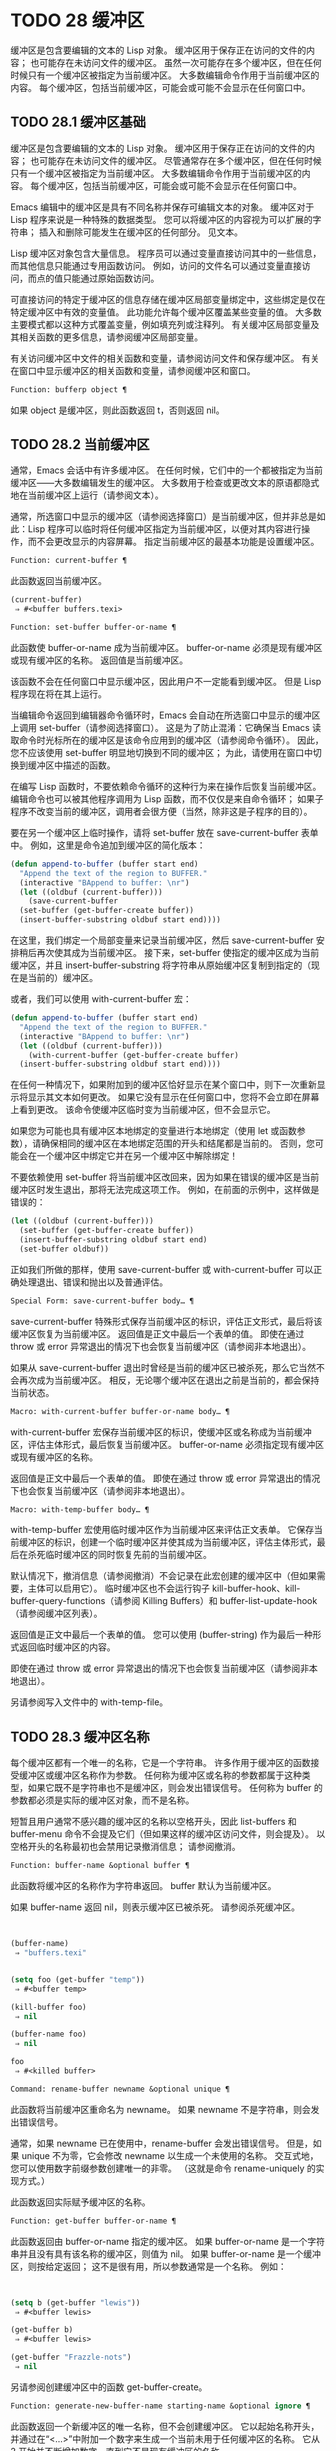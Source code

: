 #+LATEX_COMPILER: xelatex
#+LATEX_CLASS: elegantpaper
#+OPTIONS: prop:t
#+OPTIONS: ^:nil

* TODO 28 缓冲区

缓冲区是包含要编辑的文本的 Lisp 对象。  缓冲区用于保存正在访问的文件的内容；  也可能存在未访问文件的缓冲区。  虽然一次可能存在多个缓冲区，但在任何时候只有一个缓冲区被指定为当前缓冲区。  大多数编辑命令作用于当前缓冲区的内容。  每个缓冲区，包括当前缓冲区，可能会或可能不会显示在任何窗口中。

** TODO 28.1 缓冲区基础

缓冲区是包含要编辑的文本的 Lisp 对象。  缓冲区用于保存正在访问的文件的内容；  也可能存在未访问文件的缓冲区。  尽管通常存在多个缓冲区，但在任何时候只有一个缓冲区被指定为当前缓冲区。  大多数编辑命令作用于当前缓冲区的内容。  每个缓冲区，包括当前缓冲区，可能会或可能不会显示在任何窗口中。

Emacs 编辑中的缓冲区是具有不同名称并保存可编辑文本的对象。  缓冲区对于 Lisp 程序来说是一种特殊的数据类型。  您可以将缓冲区的内容视为可以扩展的字符串；  插入和删除可能发生在缓冲区的任何部分。  见文本。

Lisp 缓冲区对象包含大量信息。  程序员可以通过变量直接访问其中的一些信息，而其他信息只能通过专用函数访问。  例如，访问的文件名可以通过变量直接访问，而点的值只能通过原始函数访问。

可直接访问的特定于缓冲区的信息存储在缓冲区局部变量绑定中，这些绑定是仅在特定缓冲区中有效的变量值。  此功能允许每个缓冲区覆盖某些变量的值。  大多数主要模式都以这种方式覆盖变量，例如填充列或注释列。  有关缓冲区局部变量及其相关函数的更多信息，请参阅缓冲区局部变量。

有关访问缓冲区中文件的相关函数和变量，请参阅访问文件和保存缓冲区。  有关在窗口中显示缓冲区的相关函数和变量，请参阅缓冲区和窗口。

#+begin_src emacs-lisp
  Function: bufferp object ¶
#+end_src

    如果 object 是缓冲区，则此函数返回 t，否则返回 nil。

** TODO 28.2 当前缓冲区

通常，Emacs 会话中有许多缓冲区。  在任何时候，它们中的一个都被指定为当前缓冲区——大多数编辑发生的缓冲区。  大多数用于检查或更改文本的原语都隐式地在当前缓冲区上运行（请参阅文本）。

通常，所选窗口中显示的缓冲区（请参阅选择窗口）是当前缓冲区，但并非总是如此：Lisp 程序可以临时将任何缓冲区指定为当前缓冲区，以便对其内容进行操作，而不会更改显示的内容屏幕。  指定当前缓冲区的最基本功能是设置缓冲区。

#+begin_src emacs-lisp
  Function: current-buffer ¶
#+end_src

    此函数返回当前缓冲区。

    #+begin_src emacs-lisp
      (current-buffer)
	   ⇒ #<buffer buffers.texi>
    #+end_src

#+begin_src emacs-lisp
  Function: set-buffer buffer-or-name ¶
#+end_src

    此函数使 buffer-or-name 成为当前缓冲区。  buffer-or-name 必须是现有缓冲区或现有缓冲区的名称。  返回值是当前缓冲区。

    该函数不会在任何窗口中显示缓冲区，因此用户不一定能看到缓冲区。  但是 Lisp 程序现在将在其上运行。

当编辑命令返回到编辑器命令循环时，Emacs 会自动在所选窗口中显示的缓冲区上调用 set-buffer（请参阅选择窗口）。  这是为了防止混淆：它确保当 Emacs 读取命令时光标所在的缓冲区是该命令应用到的缓冲区（请参阅命令循环）。  因此，您不应该使用 set-buffer 明显地切换到不同的缓冲区；  为此，请使用在窗口中切换到缓冲区中描述的函数。

在编写 Lisp 函数时，不要依赖命令循环的这种行为来在操作后恢复当前缓冲区。  编辑命令也可以被其他程序调用为 Lisp 函数，而不仅仅是来自命令循环；  如果子程序不改变当前的缓冲区，调用者会很方便（当然，除非这是子程序的目的）。

要在另一个缓冲区上临时操作，请将 set-buffer 放在 save-current-buffer 表单中。  例如，这里是命令追加到缓冲区的简化版本：

#+begin_src emacs-lisp
  (defun append-to-buffer (buffer start end)
    "Append the text of the region to BUFFER."
    (interactive "BAppend to buffer: \nr")
    (let ((oldbuf (current-buffer)))
      (save-current-buffer
	(set-buffer (get-buffer-create buffer))
	(insert-buffer-substring oldbuf start end))))
#+end_src

在这里，我们绑定一个局部变量来记录当前缓冲区，然后 save-current-buffer 安排稍后再次使其成为当前缓冲区。  接下来，set-buffer 使指定的缓冲区成为当前缓冲区，并且 insert-buffer-substring 将字符串从原始缓冲区复制到指定的（现在是当前的）缓冲区。

或者，我们可以使用 with-current-buffer 宏：

#+begin_src emacs-lisp
  (defun append-to-buffer (buffer start end)
    "Append the text of the region to BUFFER."
    (interactive "BAppend to buffer: \nr")
    (let ((oldbuf (current-buffer)))
      (with-current-buffer (get-buffer-create buffer)
	(insert-buffer-substring oldbuf start end))))
#+end_src


在任何一种情况下，如果附加到的缓冲区恰好显示在某个窗口中，则下一次重新显示将显示其文本如何更改。  如果它没有显示在任何窗口中，您将不会立即在屏幕上看到更改。  该命令使缓冲区临时变为当前缓冲区，但不会显示它。

如果您为可能也具有缓冲区本地绑定的变量进行本地绑定（使用 let 或函数参数），请确保相同的缓冲区在本地绑定范围的开头和结尾都是当前的。  否则，您可能会在一个缓冲区中绑定它并在另一个缓冲区中解除绑定！

不要依赖使用 set-buffer 将当前缓冲区改回来，因为如果在错误的缓冲区是当前缓冲区时发生退出，那将无法完成这项工作。  例如，在前面的示例中，这样做是错误的：
#+begin_src emacs-lisp
  (let ((oldbuf (current-buffer)))
    (set-buffer (get-buffer-create buffer))
    (insert-buffer-substring oldbuf start end)
    (set-buffer oldbuf))
#+end_src


正如我们所做的那样，使用 save-current-buffer 或 with-current-buffer 可以正确处理退出、错误和抛出以及普通评估。

#+begin_src emacs-lisp
  Special Form: save-current-buffer body… ¶
#+end_src

    save-current-buffer 特殊形式保存当前缓冲区的标识，评估正文形式，最后将该缓冲区恢复为当前缓冲区。  返回值是正文中最后一个表单的值。  即使在通过 throw 或 error 异常退出的情况下也会恢复当前缓冲区（请参阅非本地退出）。

    如果从 save-current-buffer 退出时曾经是当前的缓冲区已被杀死，那么它当然不会再次成为当前缓冲区。  相反，无论哪个缓冲区在退出之前是当前的，都会保持当前状态。

#+begin_src emacs-lisp
  Macro: with-current-buffer buffer-or-name body… ¶
#+end_src

    with-current-buffer 宏保存当前缓冲区的标识，使缓冲区或名称成为当前缓冲区，评估主体形式，最后恢复当前缓冲区。  buffer-or-name 必须指定现有缓冲区或现有缓冲区的名称。

    返回值是正文中最后一个表单的值。  即使在通过 throw 或 error 异常退出的情况下也会恢复当前缓冲区（请参阅非本地退出）。

#+begin_src emacs-lisp
  Macro: with-temp-buffer body… ¶
#+end_src

    with-temp-buffer 宏使用临时缓冲区作为当前缓冲区来评估正文表单。  它保存当前缓冲区的标识，创建一个临时缓冲区并使其成为当前缓冲区，评估主体形式，最后在杀死临时缓冲区的同时恢复先前的当前缓冲区。

    默认情况下，撤消信息（请参阅撤消）不会记录在此宏创建的缓冲区中（但如果需要，主体可以启用它）。  临时缓冲区也不会运行钩子 kill-buffer-hook、kill-buffer-query-functions（请参阅 Killing Buffers）和 buffer-list-update-hook（请参阅缓冲区列表）。

    返回值是正文中最后一个表单的值。  您可以使用 (buffer-string) 作为最后一种形式返回临时缓冲区的内容。

    即使在通过 throw 或 error 异常退出的情况下也会恢复当前缓冲区（请参阅非本地退出）。

    另请参阅写入文件中的 with-temp-file。

** TODO 28.3 缓冲区名称

每个缓冲区都有一个唯一的名称，它是一个字符串。  许多作用于缓冲区的函数接受缓冲区或缓冲区名称作为参数。  任何称为缓冲区或名称的参数都属于这种类型，如果它既不是字符串也不是缓冲区，则会发出错误信号。  任何称为 buffer 的参数都必须是实际的缓冲区对象，而不是名称。

短暂且用户通常不感兴趣的缓冲区的名称以空格开头，因此 list-buffers 和 buffer-menu 命令不会提及它们（但如果这样的缓冲区访问文件，则会提及）。  以空格开头的名称最初也会禁用记录撤消信息；  请参阅撤消。

#+begin_src emacs-lisp
  Function: buffer-name &optional buffer ¶
#+end_src

    此函数将缓冲区的名称作为字符串返回。  buffer 默认为当前缓冲区。

    如果 buffer-name 返回 nil，则表示缓冲区已被杀死。  请参阅杀死缓冲区。
    #+begin_src emacs-lisp


      (buffer-name)
	   ⇒ "buffers.texi"


      (setq foo (get-buffer "temp"))
	   ⇒ #<buffer temp>

      (kill-buffer foo)
	   ⇒ nil

      (buffer-name foo)
	   ⇒ nil

      foo
	   ⇒ #<killed buffer>
    #+end_src

#+begin_src emacs-lisp
  Command: rename-buffer newname &optional unique ¶
#+end_src

    此函数将当前缓冲区重命名为 newname。  如果 newname 不是字符串，则会发出错误信号。

    通常，如果 newname 已在使用中，rename-buffer 会发出错误信号。  但是，如果 unique 不为零，它会修改 newname 以生成一个未使用的名称。  交互式地，您可以使用数字前缀参数创建唯一的非零。  （这就是命令 rename-uniquely 的实现方式。）

    此函数返回实际赋予缓冲区的名称。

#+begin_src emacs-lisp
  Function: get-buffer buffer-or-name ¶
#+end_src

    此函数返回由 buffer-or-name 指定的缓冲区。  如果 buffer-or-name 是一个字符串并且没有具有该名称的缓冲区，则值为 nil。  如果 buffer-or-name 是一个缓冲区，则按给定返回；  这不是很有用，所以参数通常是一个名称。  例如：
    #+begin_src emacs-lisp


      (setq b (get-buffer "lewis"))
	   ⇒ #<buffer lewis>

      (get-buffer b)
	   ⇒ #<buffer lewis>

      (get-buffer "Frazzle-nots")
	   ⇒ nil
    #+end_src

    另请参阅创建缓冲区中的函数 get-buffer-create。

#+begin_src emacs-lisp
  Function: generate-new-buffer-name starting-name &optional ignore ¶
#+end_src

    此函数返回一个新缓冲区的唯一名称，但不会创建缓冲区。  它以起始名称开头，并通过在“<...>”中附加一个数字来生成一个当前未用于任何缓冲区的名称。  它从 2 开始并不断增加数字，直到它不是现有缓冲区的名称。

    如果可选的第二个参数 ignore 不是 nil，它应该是一个字符串，一个潜在的缓冲区名称。  这意味着认为潜在的缓冲区是可接受的，如果它被尝试，即使它是现有缓冲区的名称（通常会被拒绝）。  因此，如果存在名为 'foo'、'foo<2>'、'foo<3>' 和 'foo<4>' 的缓冲区，
    #+begin_src emacs-lisp
      (generate-new-buffer-name "foo")
	   ⇒ "foo<5>"
      (generate-new-buffer-name "foo" "foo<3>")
	   ⇒ "foo<3>"
      (generate-new-buffer-name "foo" "foo<6>")
	   ⇒ "foo<5>"
    #+end_src

    请参阅创建缓冲区中的相关函数 generate-new-buffer。
** TODO 28.4 缓冲区文件名

缓冲区文件名是在该缓冲区中访问的文件的名称。  当一个缓冲区没有访问一个文件时，它的缓冲区文件名是 nil。  大多数时候，缓冲区名与缓冲区文件名的非目录部分相同，但缓冲区文件名和缓冲区名是不同的，可以独立设置。  请参阅访问文件。

#+begin_src emacs-lisp
  Function: buffer-file-name &optional buffer ¶
#+end_src

    此函数返回缓冲区正在访问的文件的绝对文件名。  如果 buffer 没有访问任何文件，则 buffer-file-name 返回 nil。  如果未提供缓冲区，则默认为当前缓冲区。

    #+begin_src emacs-lisp
(buffer-file-name (other-buffer))
     ⇒ "/usr/user/lewis/manual/files.texi"
    #+end_src

#+begin_src emacs-lisp
  Variable: buffer-file-name ¶
#+end_src

    此缓冲区局部变量包含当前缓冲区中正在访问的文件的名称，如果不访问文件，则为 nil。  它是一个永久的局部变量，不受 kill-all-local-variables 的影响。

    #+begin_src emacs-lisp
      buffer-file-name
	   ⇒ "/usr/user/lewis/manual/buffers.texi"
    #+end_src

    在不做各种其他事情的情况下更改此变量的值是有风险的。  通常最好使用 set-visited-file-name （见下文）；  那里完成的一些事情，例如更改缓冲区名称，并不是绝对必要的，但其他一些事情对于避免混淆 Emacs 是必不可少的。

#+begin_src emacs-lisp
  Variable: buffer-file-truename ¶
#+end_src

    这个缓冲区局部变量保存当前缓冲区中访问的文件的缩写真名，如果没有访问文件，则为 nil。  它是一个永久的局部变量，不受 kill-all-local-variables 的影响。  请参见 Truenames 和 abbreviate-file-name。

#+begin_src emacs-lisp
  Variable: buffer-file-number ¶
#+end_src

    这个缓冲区局部变量保存当前缓冲区中访问的文件的文件号和目录设备号，如果没有文件或不存在的文件被访问，则为 nil。  它是一个永久的局部变量，不受 kill-all-local-variables 的影响。

    该值通常是一个形式为 (filenum devnum) 的列表。  这对数字在系统上可访问的所有文件中唯一标识该文件。  有关它们的更多信息，请参阅文件属性中的函数文件属性。

    如果 buffer-file-name 是符号链接的名称，则两个数字都指递归目标。

#+begin_src emacs-lisp
  Function: get-file-buffer filename ¶
#+end_src

    该函数返回缓冲区访问文件filename。  如果没有这样的缓冲区，则返回 nil。  必须是字符串的参数文件名被扩展（请参阅扩展文件名的函数），然后与所有活动缓冲区的访问文件名进行比较。  请注意，缓冲区的缓冲区文件名必须与文件名的扩展完全匹配。  此函数不会识别同一文件的其他名称。


    #+begin_src emacs-lisp
      (get-file-buffer "buffers.texi")
	  ⇒ #<buffer buffers.texi>
    #+end_src

    在不寻常的情况下，可能有多个缓冲区访问同一个文件名。  在这种情况下，此函数返回缓冲区列表中的第一个此类缓冲区。

#+begin_src emacs-lisp
  Function: find-buffer-visiting filename &optional predicate ¶
#+end_src

    这类似于 get-file-buffer，只是它可以返回访问文件的任何缓冲区，可能以不同的名称访问文件。  即缓冲区的缓冲区文件名不需要完全匹配文件名的扩展，它只需要引用同一个文件。  如果谓词非零，它应该是一个参数的函数，一个缓冲区访问文件名。  如果谓词返回非零，则缓冲区仅被视为合适的返回值。  如果找不到合适的缓冲区返回，find-buffer-visiting 返回 nil。

#+begin_src emacs-lisp
  Command: set-visited-file-name filename &optional no-query along-with-file ¶
#+end_src

    如果 filename 是一个非空字符串，则该函数将当前缓冲区中访问的文件的名称更改为 filename。  （如果缓冲区没有访问过的文件，这给它一个。）下次保存缓冲区时，它将进入新指定的文件。

    该命令将缓冲区标记为已修改，因为它不（据 Emacs 所知）匹配文件名的内容，即使它匹配之前访问过的文件。  它还会重命名缓冲区以对应于新文件名，除非新名称已在使用中。

    如果 filename 为 nil 或空字符串，则表示“没有访问过的文件”。  在这种情况下，set-visited-file-name 将缓冲区标记为没有访问过的文件，而不更改缓冲区的修改标志。

    通常，此函数要求用户确认是否已经存在缓冲区访问文件名。  如果 no-query 不是 nil，则阻止提出这个问题。  如果已经有一个缓冲区访问文件名，并且用户确认或 no-query 为非 nil，则此函数通过在文件名中附加一个 '<...>' 内的数字来使新的缓冲区名称唯一。

    如果连同文件是非零，这意味着假设以前访问的文件已被重命名为文件名。  在这种情况下，该命令不会更改缓冲区的修改标志，也不会更改访问文件修改时间报告的缓冲区记录的最后文件修改时间（请参阅缓冲区修改时间）。  如果连同文件是零，这个函数清除记录的最后文件修改时间，之后访问文件修改时间返回零。

    当交互式调用函数 set-visited-file-name 时，它​​会提示输入 minibuffer 中的文件名。

#+begin_src emacs-lisp
  Variable: list-buffers-directory ¶
#+end_src

    对于没有访问文件名的缓冲区，此缓冲区局部变量指定一个字符串，以显示在访问文件名所在的缓冲区列表中。  Dired 缓冲区使用此变量。

** TODO 28.5 缓冲区修改

Emacs 为每个缓冲区保留一个称为修改标志的标志，以记录您是否更改了缓冲区的文本。  每当您更改缓冲区的内容时，此标志设置为 t，并在保存时清除为 nil。  因此，该标志显示是否有未保存的更改。  标志值通常显示在模式行中（请参阅模式行中使用的变量），并控制保存（请参阅保存缓冲区）和自动保存（请参阅自动保存）。

一些 Lisp 程序明确地设置了这个标志。  例如，函数 set-visited-file-name 将标志设置为 t，因为文本与新访问的文件不匹配，即使它与以前访问的文件相比没有变化。

修改缓冲区内容的函数在文本中描述。

#+begin_src emacs-lisp
  Function: buffer-modified-p &optional buffer ¶
#+end_src

    如果缓冲区缓冲区自上次从文件读入或保存后已被修改，则此函数返回 t，否则返回 nil。  如果未提供缓冲区，则测试当前缓冲区。

#+begin_src emacs-lisp
  Function: set-buffer-modified-p flag ¶
#+end_src

    如果 flag 为非 nil，此函数将当前缓冲区标记为已修改，如果 flag 为 nil，则此函数将其标记为未修改。

    调用此函数的另一个效果是无条件地重新显示当前缓冲区的模式行。  实际上，函数 force-mode-line-update 就是这样工作的：

    #+begin_src emacs-lisp
      (set-buffer-modified-p (buffer-modified-p))
    #+end_src

#+begin_src emacs-lisp
  Function: restore-buffer-modified-p flag ¶
#+end_src

    与 set-buffer-modified-p 类似，但不强制重新显示模式行。

#+begin_src emacs-lisp
  Command: not-modified &optional arg ¶
#+end_src

    该命令将当前缓冲区标记为未修改，不需要保存。  如果 arg 不为零，则将缓冲区标记为已修改，以便在下一个合适的场合保存。  交互式地， arg 是前缀参数。

    不要在程序中使用此功能，因为它会在回显区域打印一条消息；  改用 set-buffer-modified-p（上图）。

#+begin_src emacs-lisp
  Function: buffer-modified-tick &optional buffer ¶
#+end_src

    此函数返回缓冲区的修改计数。  这是一个每次修改缓冲区时递增的计数器。  如果 buffer 为 nil（或省略），则使用当前缓冲区。

#+begin_src emacs-lisp
  Function: buffer-chars-modified-tick &optional buffer ¶
#+end_src

    此函数返回缓冲区的字符更改修改计数。  对文本属性的更改使该计数器保持不变；  但是，每次在缓冲区中插入或删除文本时，计数器都会重置为 buffer-modified-tick 返回的值。  通过比较两个 buffer-chars-modified-tick 调用返回的值，您可以判断在调用之间该缓冲区中是否发生了字符更改。  如果 buffer 为 nil（或省略），则使用当前缓冲区。

有时需要以一种不会真正更改其文本的方式修改缓冲区，例如仅更改其文本属性。  如果您的程序需要修改缓冲区而不触发任何对缓冲区修改作出反应的钩子和功能，请使用 with-silent-modifications 宏。

#+begin_src emacs-lisp
  Macro: with-silent-modifications body… ¶
#+end_src

    执行 body 假装它不修改缓冲区。  这包括检查缓冲区的文件是否被锁定（参见 File Locks）、运行缓冲区修改挂钩（参见 Change Hooks）等。请注意，如果 body 实际修改了缓冲区文本（与其文本属性相反），它的撤消数据可能会变为损坏。

** TODO 28.6 缓冲区修改时间

假设您访问一个文件并在其缓冲区中进行更改，同时文件本身在磁盘上也发生了更改。  此时，保存缓冲区将覆盖文件中的更改。  有时这可能是您想要的，但通常它会丢失有价值的信息。  因此，Emacs 在保存文件之前使用下面描述的函数检查文件的修改时间。  （请参阅文件属性，了解如何检查文件的修改时间。）

#+begin_src emacs-lisp
  Function: verify-visited-file-modtime &optional buffer ¶
#+end_src

    此函数将其访问文件的修改时间记录的缓冲区（默认情况下，当前缓冲区）与操作系统记录的文件的实际修改时间进行比较。  这两者应该是相同的，除非在 Emacs 访问或保存文件后有其他进程写入了该文件。

    如果最后的实际修改时间和 Emacs 记录的修改时间相同，则函数返回 t，否则返回 nil。  如果缓冲区没有记录最后修改时间，它也返回 t，即如果访问文件修改时间将返回零。

    对于没有访问文件的缓冲区，它总是返回 t，即使访问文件修改时间返回一个非零值。  例如，它总是为 dired 缓冲区返回 t。  对于访问不存在且从未存在的文件的缓冲区，它返回 t，但对于文件已被删除的文件访问缓冲区，它返回 nil。

#+begin_src emacs-lisp
  Function: clear-visited-file-modtime ¶
#+end_src

    该函数清除当前缓冲区正在访问的文件的最后修改时间记录。  因此，下次保存此缓冲区的尝试不会抱怨文件修改时间的差异。

    此函数在 set-visited-file-name 和其他不应该进行通常测试以避免覆盖已更改文件的特殊位置调用。

#+begin_src emacs-lisp
  Function: visited-file-modtime ¶
#+end_src

    此函数返回当前缓冲区记录的最后文件修改时间，作为 Lisp 时间戳（请参阅时间）。

    如果缓冲区没有记录最后修改时间，则此函数返回零。  例如，如果缓冲区没有访问文件，或者时间已被 clear-visited-file-modtime 明确清除，就会出现这种情况。  但是请注意，visited-file-modtime 也会返回一些非文件缓冲区的时间戳。  例如，在列出目录的 Dired 缓冲区中，它返回该目录的最后修改时间，由 Dired 记录。

    如果缓冲区正在访问一个不存在的文件，则此函数返回 -1。

#+begin_src emacs-lisp
  Function: set-visited-file-modtime &optional time ¶
#+end_src

    该函数将访问文件的最后修改时间的缓冲区记录更新为 time 指定的值，如果 time 不为零，否则更新为访问文件的最后修改时间。

    如果时间既不是 nil 也不是visited-file-modtime 返回的整数标志，它应该是一个 Lisp 时间值（参见时间）。

    如果缓冲区没有从文件中正常读取，或者文件本身由于某些已知的良性原因而被更改，则此函数很有用。

#+begin_src emacs-lisp
  Function: ask-user-about-supersession-threat filename ¶
#+end_src

    当文件比缓冲区文本更新时，此函数用于询问用户在尝试修改缓冲区访问文件文件名后如何进行。  Emacs 检测到这一点是因为磁盘上文件的修改时间比上次保存时间要新，并且其内容已更改。  这意味着其他一些程序可能已经更改了该文件。

    根据用户的回答，函数可能会正常返回，在这种情况下会继续修改缓冲区，或者它可能会用数据（文件名）发出文件替换错误信号，在这种情况下，建议的缓冲区修改是不允许的。

    Emacs 在适当的情况下会自动调用此函数。  它存在，因此您可以通过重新定义它来自定义 Emacs。  有关标准定义，请参见文件 userlock.el。

    另请参阅文件锁定中的文件锁定机制。

** TODO 28.7 只读缓冲区

如果缓冲区是只读的，则您无法更改其内容，尽管您可以通过滚动和缩小来更改内容视图。

只读缓冲区用于两种情况：

    访问写保护文件的缓冲区通常是只读的。

    在这里，目的是通知用户编辑缓冲区以将其保存在文件中可能是徒劳的或不可取的。  尽管如此，想要更改缓冲区文本的用户可以在使用 Cx Cq 清除只读标志后执行此操作。
    Dired 和 Rmail 等模式在使用通常的编辑命令更改内容时将缓冲区设为只读，这可能是一个错误。

    这些模式的特殊命令将 buffer-read-only 绑定到 nil（使用 let）或 bind-inhibit-read-only 到 t 在它们自己更改文本的位置周围。

#+begin_src emacs-lisp
  Variable: buffer-read-only ¶
#+end_src

    此缓冲区局部变量指定缓冲区是否为只读。  如果此变量非零，则缓冲区是只读的。  但是，仍然可以修改具有禁止只读文本属性的字符。  请参阅禁止只读。

#+begin_src emacs-lisp
  Variable: inhibit-read-only ¶
#+end_src

    如果此变量非零，则只读缓冲区，并且根据实际值，可能会修改部分或全部只读字符。  缓冲区中的只读字符是那些具有非零只读文本属性的字符。  有关文本属性的更多信息，请参阅具有特殊含义的属性。

    如果 inhibitor-read-only 为 t，则所有只读字符属性均无效。  如果 inhibitor-read-only 是一个列表，那么如果它们是列表的成员，则只读字符属性无效（与 eq 进行比较）。

#+begin_src emacs-lisp
  Command: read-only-mode &optional arg ¶
#+end_src

    这是只读次要模式（缓冲区本地次要模式）的模式命令。  开启模式时，buffer-read-only在缓冲区中为非nil；  禁用时，缓冲区中的缓冲区只读为零。  调用约定与其他次要模式命令相同（请参阅编写次要模式的约定）。

    这种次要模式主要用作缓冲区只读的包装器；  与大多数次要模式不同，没有单独的只读模式变量。  即使禁用只读模式，具有非零只读文本属性的字符仍然是只读的。  要暂时忽略所有只读状态，请绑定禁止只读，如上所述。

    启用只读模式时，如果选项 view-read-only 为非零，则此模式命令也会启用查看模式。  请参阅 GNU Emacs 手册中的 Miscellaneous Buffer Operations。  禁用只读模式时，如果启用了查看模式，它将禁用查看模式。

#+begin_src emacs-lisp
  Function: barf-if-buffer-read-only &optional position ¶
#+end_src

    如果当前缓冲区是只读的，则此函数会发出缓冲区只读错误信号。  如果位置处的文本（默认为点）设置了禁止只读文本属性，则不会引发错误。

    如果当前缓冲区是只读的，请参阅使用交互，以获取另一种发出错误信号的方法。


** TODO 28.8 缓冲区列表

缓冲区列表是所有活动缓冲区的列表。  此列表中缓冲区的顺序主要基于每个缓冲区在窗口中显示的最近时间。  几个函数，尤其是 other-buffer，使用这种排序。  为用户显示的缓冲区列表也遵循此顺序。

创建缓冲区会将其添加到缓冲区列表的末尾，而终止缓冲区会将其从该列表中删除。  A buffer moves to the front of this list whenever it is chosen for display in a window (see Switching to a Buffer in a Window) or a window displaying it is selected (see Selecting Windows).  当一个缓冲区被掩埋时，它会移动到列表的末尾（参见下面的 bury-buffer）。  Lisp 程序员没有可用的函数直接操作缓冲区列表。

除了刚刚描述的基本缓冲区列表之外，Emacs 还为每一帧维护了一个本地缓冲区列表，其中首先显示了在该帧中显示（或选择了它们的窗口）的缓冲区。  （此顺序记录在帧的缓冲区列表帧参数中；请参阅缓冲区参数。）该帧中从未显示的缓冲区随后出现，根据基本缓冲区列表排序。

#+begin_src emacs-lisp
  Function: buffer-list &optional frame ¶
#+end_src

    此函数返回缓冲区列表，包括所有缓冲区，甚至包括名称以空格开头的缓冲区。  这些元素是实际的缓冲区，而不是它们的名称。

    如果 frame 是一个帧，则返回帧的本地缓冲区列表。  如果 frame 为 nil 或省略，则使用基本缓冲区列表：缓冲区按最近显示或选择的顺序出现，无论它们显示在哪些帧上。
    #+begin_src emacs-lisp


      (buffer-list)
	   ⇒ (#<buffer buffers.texi>
	       #<buffer  *Minibuf-1*> #<buffer buffer.c>
	       #<buffer *Help*> #<buffer TAGS>)


      ;; Note that the name of the minibuffer
      ;;   begins with a space!
      (mapcar #'buffer-name (buffer-list))
	  ⇒ ("buffers.texi" " *Minibuf-1*"
	      "buffer.c" "*Help*" "TAGS")
    #+end_src

buffer-list返回的列表是专门构造的；  它不是 Emacs 内部的数据结构，修改它对缓冲区的顺序没有影响。  如果要更改基本缓冲区列表中缓冲区的顺序，这里有一个简单的方法：


#+begin_src emacs-lisp
  (defun reorder-buffer-list (new-list)
    (while new-list
      (bury-buffer (car new-list))
      (setq new-list (cdr new-list))))
#+end_src

使用此方法，您可以为列表指定任何顺序，但不会有丢失缓冲区或添加不是有效活动缓冲区的内容的危险。

要更改特定帧的缓冲区列表的顺序或值，请使用 modify-frame-parameters 设置该帧的缓冲区列表参数（请参阅访问帧参数）。

#+begin_src emacs-lisp
  Function: other-buffer &optional buffer visible-ok frame ¶
#+end_src

    此函数返回缓冲区列表中除缓冲区之外的第一个缓冲区。  通常，这是出现在最近选择的窗口中的缓冲区（在帧帧或所选帧中，请参阅输入焦点），除了缓冲区。  根本不考虑名称以空格开头的缓冲区。

    如果未提供缓冲区（或者如果它不是实时缓冲区），则 other-buffer 返回所选帧的本地缓冲区列表中的第一个缓冲区。  （如果 frame 不是 nil，则返回 frame 的本地缓冲区列表中的第一个缓冲区。）

    如果 frame 有一个非 nil 缓冲区谓词参数，则 other-buffer 使用该谓词来决定要考虑哪些缓冲区。  它为每个缓冲区调用一次谓词，如果值为 nil，则忽略该缓冲区。  请参阅缓冲区参数。

    如果 visible-ok 为 nil，则 other-buffer 避免返回在任何可见帧上的任何窗口中可见的缓冲区，除非作为最后的手段。  如果 visible-ok 不为零，那么缓冲区是否显示在某处并不重要。

    如果不存在合适的缓冲区，则返回缓冲区 *scratch*（并在必要时创建）。

#+begin_src emacs-lisp
  Function: last-buffer &optional buffer visible-ok frame ¶
#+end_src

    此函数返回帧缓冲区列表中除缓冲区之外的最后一个缓冲区。  如果 frame 被省略或为零，它使用选定帧的缓冲区列表。

    参数 visible-ok 与 other-buffer 一样处理，见上文。  如果找不到合适的缓冲区，则返回缓冲区 *scratch*。

#+begin_src emacs-lisp
  Command: bury-buffer &optional buffer-or-name ¶
#+end_src

    此命令将 buffer-or-name 放在缓冲区列表的末尾，而不更改列表中任何其他缓冲区的顺序。  因此，此缓冲区成为其他缓冲区返回的最不理想的候选者。  参数可以是缓冲区本身，也可以是缓冲区的名称。

    该函数对每个帧的缓冲区列表参数以及基本缓冲区列表进行操作；  因此，您埋入的缓冲区将在 (buffer-list frame) 的值和 (buffer-list) 的值中排在最后。  此外，它还将缓冲区放在所选窗口的缓冲区列表的末尾（请参阅窗口历史记录），前提是它显示在该窗口中。

    如果 buffer-or-name 为 nil 或省略，这意味着要掩埋当前缓冲区。  此外，如果当前缓冲区显示在所选窗口中（请参阅选择窗口），这将确保窗口被删除或显示另一个缓冲区。  更准确地说，如果选定的窗口是专用的（请参阅专用窗口）并且其框架上有其他窗口，则该窗口将被删除。  如果它是其框架上的唯一窗口，并且该框架不是其终端上的唯一框架，则通过调用 frame-auto-hide-function 指定的函数来解除该框架（请参阅退出窗口）。  否则，它会调用 switch-to-prev-buffer（参见 Window History）以在该窗口中显示另一个缓冲区。  如果 buffer-or-name 显示在其他窗口中，它仍然显示在那里。

    要在显示它的所有窗口中替换缓冲区，请使用 replace-buffer-in-windows，请参阅缓冲区和窗口。

#+begin_src emacs-lisp
  Command: unbury-buffer ¶
#+end_src

    此命令切换到所选帧的本地缓冲区列表中的最后一个缓冲区。  更准确地说，它调用函数 switch-to-buffer（参见 Switching to a Buffer in a Window），以在所选窗口中显示 last-buffer 返回的缓冲区（参见上文）。

#+begin_src emacs-lisp
  Variable: buffer-list-update-hook ¶
#+end_src

    每当缓冲区列表更改时，这是一个正常的钩子运行。  运行此钩子的函数（隐式）是 get-buffer-create（参见创建缓冲区）、rename-buffer（参见缓冲区名称）、kill-buffer（参见终止缓冲区）、bury-buffer（参见上文）和 select-window (请参阅选择窗口）。  对于由 get-buffer-create 或 generate-new-buffer 使用非 nil 参数禁止缓冲区钩子创建的内部或临时缓冲区，不会运行此挂钩。

    由该钩子运行的函数应避免使用 nil norecord 参数调用 select-window，因为这可能导致无限递归。

** TODO 28.9 创建缓冲区

本节介绍用于创建缓冲区的两个原语。  get-buffer-create 如果没有找到具有指定名称的现有缓冲区，则创建一个缓冲区；  generate-new-buffer 总是创建一个新的缓冲区并给它一个唯一的名字。

这两个函数都接受一个可选参数禁止缓冲区钩子。  如果它不是 nil，则他们创建的缓冲区不会运行 hooks kill-buffer-hook、kill-buffer-query-functions（请参阅 Killing Buffers）和 buffer-list-update-hook（请参阅缓冲区列表）。  这可以避免减慢从未呈现给用户或传递给其他应用程序的内部或临时缓冲区。

可用于创建缓冲区的其他函数包括 with-output-to-temp-buffer（请参阅临时显示）和 create-file-buffer（请参阅访问文件）。  启动子进程也可以创建缓冲区（请参阅进程）。

#+begin_src emacs-lisp
  Function: get-buffer-create buffer-or-name &optional inhibit-buffer-hooks ¶
#+end_src

    此函数返回一个名为 buffer-or-name 的缓冲区。  返回的缓冲区不会成为当前缓冲区——此函数不会更改哪个缓冲区是当前缓冲区。

    buffer-or-name 必须是字符串或现有缓冲区。  如果它是一个字符串并且具有该名称的活动缓冲区已经存在，则 get-buffer-create 返回该缓冲区。  如果不存在这样的缓冲区，它会创建一个新的缓冲区。  如果 buffer-or-name 是一个缓冲区而不是一个字符串，它会按给定的形式返回，即使它已经死了。
    #+begin_src emacs-lisp
      (get-buffer-create "foo")
	   ⇒ #<buffer foo>
    #+end_src

    新创建的缓冲区的主要模式设置为基本模式。  （变量 major-mode 的默认值在更高级别处理；请参阅 Emacs 如何选择主要模式。）如果名称以空格开头，则缓冲区最初禁用撤消信息记录（请参阅撤消）。

#+begin_src emacs-lisp
  Function: generate-new-buffer name &optional inhibit-buffer-hooks ¶
#+end_src

    此函数返回一个新创建的空缓冲区，但不会使其成为当前缓冲区。  缓冲区的名称是通过将名称传递给函数 generate-new-buffer-name 来生成的（请参阅缓冲区名称）。  因此，如果没有名为 name 的缓冲区，那么它就是新缓冲区的名称；  如果正在使用该名称，则将“<n>”形式的后缀（其中 n 是整数）附加到名称。

    如果 name 不是字符串，则会发出错误信号。
    #+begin_src emacs-lisp
      (generate-new-buffer "bar")
	   ⇒ #<buffer bar>

      (generate-new-buffer "bar")
	   ⇒ #<buffer bar<2>>

      (generate-new-buffer "bar")
	   ⇒ #<buffer bar<3>>
    #+end_src
    新缓冲区的主要模式设置为基本模式。  变量主模式的默认值在更高级别处理。  请参阅 Emacs 如何选择主要模式。
** TODO 28.10 终止缓冲区

杀死一个缓冲区会使 Emacs 不知道它的名字，并使它占用的内存空间可用于其他用途。

只要有任何东西引用它，已被终止的缓冲区的缓冲区对象就一直存在，但它被特别标记，因此您无法使其成为当前或显示它。  然而，被杀死的缓冲区保留了它们的身份；  如果你杀死两个不同的缓冲区，它们根据 eq 保持不同，尽管两者都死了。

如果你杀死一个当前的或显示在窗口中的缓冲区，Emacs 会自动选择或显示一些其他的缓冲区。  这意味着杀死缓冲区可以更改当前缓冲区。  因此，当你杀死一个缓冲区时，你还应该采取与更改当前缓冲区相关的预防措施（除非你碰巧知道被杀死的缓冲区不是当前的）。  请参阅当前缓冲区。

如果您终止一个缓冲区，该缓冲区是一个或多个间接缓冲区的基本缓冲区（请参阅间接缓冲区），那么间接缓冲区也会被自动终止。

当且仅当缓冲区被杀死时，缓冲区的缓冲区名称为 nil。  未被杀死的缓冲区称为活动缓冲区。  要测试缓冲区是活动的还是终止的，请使用函数 buffer-live-p（见下文）。

#+begin_src emacs-lisp
  Command: kill-buffer &optional buffer-or-name ¶
#+end_src

    此函数会杀死缓冲区 buffer-or-name，释放其所有内存以供其他用途或返回给操作系统。  如果 buffer-or-name 为 nil 或省略，它会终止当前缓冲区。

    任何将此缓冲区作为进程缓冲区的进程都会发送 SIGHUP（挂起）信号，这通常会导致它们终止。  请参阅向进程发送信号。

    如果缓冲区正在访问一个文件并且包含未保存的更改，kill-buffer 会在缓冲区被杀死之前要求用户确认。  即使不以交互方式调用它也会这样做。  为防止请求确认，请在调用 kill-buffer 之前清除修改标志。  请参阅缓冲区修改。

    此函数调用 replace-buffer-in-windows 来清理当前显示要被杀死的缓冲区的所有窗口。

    杀死一个已经死亡的缓冲区没有任何效果。

    如果它实际上杀死了缓冲区，则此函数返回 t。  如果用户拒绝确认或者 buffer-or-name 已经失效，则返回 nil。
    #+begin_src emacs-lisp
      (kill-buffer "foo.unchanged")
	   ⇒ t
      (kill-buffer "foo.changed")

      ---------- Buffer: Minibuffer ----------
      Buffer foo.changed modified; kill anyway? (yes or no) yes
      ---------- Buffer: Minibuffer ----------

	   ⇒ t
    #+end_src

#+begin_src emacs-lisp
  Variable: kill-buffer-query-functions ¶
#+end_src

    在确认未保存的更改之前，kill-buffer 按出现的顺序调用列表 kill-buffer-query-functions 中的函数，不带参数。  被杀死的缓冲区是调用它们时的当前缓冲区。  此功能的想法是这些功能将要求用户确认。  如果其中任何一个返回 nil，kill-buffer 会保留缓冲区的生命。

    对于由 get-buffer-create 或 generate-new-buffer 使用非 nil 参数禁止缓冲区钩子创建的内部或临时缓冲区，不会运行此挂钩。

#+begin_src emacs-lisp
  Variable: kill-buffer-hook ¶
#+end_src

    这是一个正常的钩子，由 kill-buffer 在询问了它要问的所有问题之后，在实际杀死缓冲区之前运行。  当钩子函数运行时，要杀死的缓冲区是当前的。  请参阅挂钩。  这个变量是一个永久的局部变量，所以它的局部绑定不会通过改变主要模式来清除。

    对于由 get-buffer-create 或 generate-new-buffer 使用非 nil 参数禁止缓冲区钩子创建的内部或临时缓冲区，不会运行此挂钩。

#+begin_src emacs-lisp
  User Option: buffer-offer-save ¶
#+end_src

    该变量，如果在特定缓冲区中非零，则告诉 save-buffers-kill-emacs 提供保存该缓冲区，就像它提供保存文件访问缓冲区一样。  如果在第二个可选参数设置为 t 的情况下调用 save-some-buffers，它也会提供保存缓冲区。  最后，如果此变量始终设置为符号，则 save-buffers-kill-emacs 和 save-some-buffers 将始终提供保存。  请参阅保存一些缓冲区的定义。  变量 buffer-offer-save 在出于任何原因设置时会自动变为缓冲区本地。  请参阅缓冲区局部变量。

#+begin_src emacs-lisp
  Variable: buffer-save-without-query ¶
#+end_src

    此变量，如果在特定缓冲区中非零，则告诉 save-buffers-kill-emacs 和 save-some-buffers 保存此缓冲区（如果已修改）而不询问用户。  当出于任何原因设置时，该变量会自动变为缓冲区本地。

#+begin_src emacs-lisp
  Function: buffer-live-p object ¶
#+end_src

    如果 object 是活动缓冲区（尚未被杀死的缓冲区），则此函数返回 t，否则返回 nil。

** TODO 28.11 间接缓冲区

间接缓冲区共享某个其他缓冲区的文本，该缓冲区称为间接缓冲区的基本缓冲区。  在某些方面，对于缓冲区，它类似于文件之间的符号链接。  基本缓冲区本身可能不是间接缓冲区。

间接缓冲区的文本始终与其基本缓冲区的文本相同；  通过编辑其中一个所做的更改会立即在另一个中可见。  这包括文本属性以及字符本身。

在所有其他方面，间接缓冲区和它的基本缓冲区是完全分开的。  它们具有不同的名称、独立的点值、独立的缩小、独立的标记和覆盖（尽管在任一缓冲区中插入或删除文本都会重新定位两者的标记和覆盖）、独立的主要模式和独立的缓冲区局部变量绑定。

间接缓冲区不能访问文件，但其基本缓冲区可以。  如果您尝试保存间接缓冲区，那实际上会保存基本缓冲区。

杀死间接缓冲区对其基本缓冲区没有影响。  杀死基本缓冲区有效地杀死了间接缓冲区，因为它不能再次成为当前缓冲区。

#+begin_src emacs-lisp
  Command: make-indirect-buffer base-buffer name &optional clone inhibit-buffer-hooks ¶
#+end_src

    这将创建并返回一个名为 name 的间接缓冲区，其基本缓冲区是 base-buffer。  参数 base-buffer 可以是活动缓冲区或现有缓冲区的名称（字符串）。  如果 name 是现有缓冲区的名称，则会发出错误信号。

    如果 clone 为非 nil，则间接缓冲区最初共享基本缓冲区的状态，例如主要模式、次要模式、缓冲区局部变量等。  如果省略 clone 或 nil ，则间接缓冲区的状态设置为新缓冲区的默认状态。

    如果 base-buffer 是间接缓冲区，则其基本缓冲区用作新缓冲区的基础。  此外，如果 clone 不是 nil，则初始状态是从实际的基本缓冲区复制的，而不是从基本缓冲区复制的。

    有关禁止缓冲区挂钩的含义，请参见创建缓冲区。

#+begin_src emacs-lisp
  Command: clone-indirect-buffer newname display-flag &optional norecord ¶
#+end_src

    此函数创建并返回一个新的间接缓冲区，该缓冲区共享当前缓冲区的基本缓冲区并复制当前缓冲区的其余属性。  （如果当前缓冲区不是间接的，则将其用作基本缓冲区。）

    如果 display-flag 不是 nil，就像在交互式调用中一样，这意味着通过调用 pop-to-buffer 来显示新的缓冲区。  如果 norecord 为非 nil，则表示不将新缓冲区放在缓冲区列表的前面。

#+begin_src emacs-lisp
  Function: buffer-base-buffer &optional buffer ¶
#+end_src

    该函数返回缓冲区的基本缓冲区，默认为当前缓冲区。  如果缓冲区不是间接的，则值为 nil。  否则，该值是另一个缓冲区，它永远不是间接缓冲区。

** TODO 28.12 在两个缓冲区之间交换文本

专用模式有时需要让用户从同一个缓冲区访问几种截然不同的文本。  例如，除了让用户访问文本本身之外，您可能还需要显示缓冲区文本的摘要。

这可以通过多个缓冲区（在用户编辑文本时保持同步）或缩小（参见缩小）来实现。  但是这些替代方案有时可能会变得乏味或过于昂贵，特别是如果每​​种类型的文本都需要昂贵的缓冲区全局操作以提供正确的显示和编辑命令。

Emacs 为这种模式提供了另一种工具：您可以使用 buffer-swap-text 在两个缓冲区之间快速交换缓冲区文本。  这个函数非常快，因为它不移动任何文本，它只改变缓冲区对象的内部数据结构以指向不同的文本块。  使用它，您可以假装一组两个或多个缓冲区实际上是一个虚拟缓冲区，它将所有单独缓冲区的内容保存在一起。

#+begin_src emacs-lisp
  Function: buffer-swap-text buffer ¶
#+end_src

    这个函数交换当前缓冲区的文本和它的参数缓冲区的文本。  如果两个缓冲区之一是间接缓冲区（请参阅间接缓冲区）或间接缓冲区的基本缓冲区，它会发出错误信号。

    与缓冲区文本相关的所有缓冲区属性也被交换：点和标记的位置、所有标记、覆盖、文本属性、撤消列表、启用多字节字符标志的值（参见启用多字节字符）等。

    警告：如果在 save-excursion 表单中调用此函数，则当前缓冲区将在离开表单时设置为 buffer，因为 save-excursion 用于保存位置和缓冲区的标记也将被交换。

如果您在文件访问缓冲区上使用缓冲区交换文本，您应该设置一个挂钩来保存缓冲区的原始文本，而不是它被交换的内容。  write-region-annotate-functions 用于此目的。  您可能应该在缓冲区中将 buffer-saved-size 设置为 -2，以便与之交换的文本中的更改不会干扰自动保存。

** TODO 28.13 缓冲间隙

Emacs 缓冲区是使用一个不可见的间隙来实现的，以使插入和删除更快。  插入通过填充部分间隙来起作用，而删除则增加间隙。  当然，这意味着必须首先将间隙移动到插入或删除的位点。  仅当您尝试插入或删除时，Emacs 才会移动间隙。  这就是为什么你在一个大缓冲区的一个部分中的第一个编辑命令，在之前在另一个很远的部分进行编辑之后，有时会出现明显的延迟。

这种机制是不可见的，Lisp 代码永远不会受到间隙当前位置的影响，但这些函数可用于获取有关间隙状态的信息。

#+begin_src emacs-lisp
  Function: gap-position ¶
#+end_src

    此函数返回当前缓冲区中的当前间隙位置。

#+begin_src emacs-lisp
  Function: gap-size ¶
#+end_src

    此函数返回当前缓冲区的当前间隙大小。
